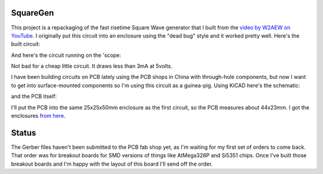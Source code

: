 SquareGen
=========

This project is a repackaging of the fast risetime Square Wave generator
that I built from the 
`video by W2AEW on YouTube <https://www.youtube.com/watch?v=9cP6w2odGUc>`_.
I originally put this circuit into an enclosure using the "dead bug" style
and it worked pretty well.  Here's the built circuit:

.. image:: IMG_5211.JPG

And here's the circuit running on the 'scope:

.. image:: DS1Z_QuickPrint3.png

Not bad for a cheap little circuit.  It draws less than 3mA at 5volts.

I have been building circuits on PCB lately using the PCB shops in China with
through-hole components, but now I want to get into surface-mounted components
so I'm using this circuit as a guinea-pig.  Using KiCAD here's the schematic:

.. image:: schematic.png

and the PCB itself:

.. image:: pcb.png

I'll put the PCB into the same 25x25x50mm enclosure as the first circuit, so the
PCB measures about 44x23mm.  I got the enclosures 
`from here <https://www.aliexpress.com/wholesale?catId=0&initiative_id=SB_20180825211723&SearchText=50x25x25mm+Extruded+Aluminum>`_.


Status
======

The Gerber files haven't been submitted to the PCB fab shop yet, as I'm waiting
for my first set of orders to come back.  That order was for breakout boards for
SMD versions of things like AtMega328P and Si5351 chips.  Once I've built those
breakout boards and I'm happy with the layout of this board I'll send off the
order.
